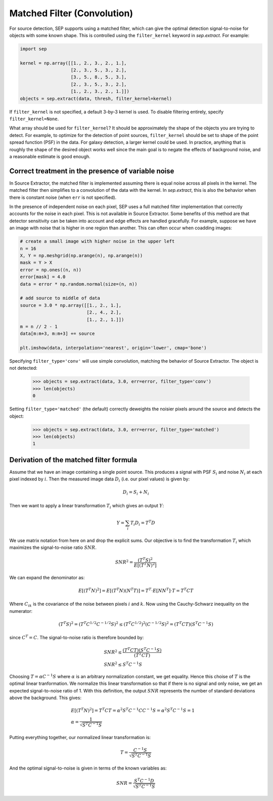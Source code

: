 Matched Filter (Convolution)
============================

For source detection, SEP supports using a matched filter, which can
give the optimal detection signal-to-noise for objects with some known
shape. This is controlled using the ``filter_kernel`` keyword in
`sep.extract`. For example:

.. code-block:: python

    import sep

    kernel = np.array([[1., 2., 3., 2., 1.],
                       [2., 3., 5., 3., 2.],
                       [3., 5., 8., 5., 3.],
                       [2., 3., 5., 3., 2.],
                       [1., 2., 3., 2., 1.]])
    objects = sep.extract(data, thresh, filter_kernel=kernel)

If ``filter_kernel`` is not specified, a default 3-by-3 kernel
is used. To disable filtering entirely, specify ``filter_kernel=None``.

What array should be used for ``filter_kernel``? It should be
approximately the shape of the objects you are trying to detect. For
example, to optimize for the detection of point sources,
``filter_kernel`` should be set to shape of the point spread function
(PSF) in the data. For galaxy detection, a larger kernel could be
used. In practice, anything that is roughly the shape of the desired
object works well since the main goal is to negate the effects of
background noise, and a reasonable estimate is good enough.

Correct treatment in the presence of variable noise
---------------------------------------------------

In Source Extractor, the matched filter is implemented assuming there
is equal noise across all pixels in the kernel. The matched filter
then simplifies to a convolution of the data with the kernel. In
`sep.extract`, this is also the behavior when there is constant noise
(when ``err`` is not specified).

In the presence of independent noise on each pixel, SEP uses a full
matched filter implementation that correctly accounts for the noise in
each pixel. This is not available in Source Extractor. Some benefits
of this method are that detector sensitivity can be taken into account
and edge effects are handled gracefully. For example, suppose we have
an image with noise that is higher in one region than another. This
can often occur when coadding images:

.. code-block:: python

    # create a small image with higher noise in the upper left
    n = 16
    X, Y = np.meshgrid(np.arange(n), np.arange(n))
    mask = Y > X
    error = np.ones((n, n))
    error[mask] = 4.0
    data = error * np.random.normal(size=(n, n))

    # add source to middle of data
    source = 3.0 * np.array([[1., 2., 1.],
                             [2., 4., 2.],
                             [1., 2., 1.]])
    m = n // 2 - 1
    data[m:m+3, m:m+3] += source

    plt.imshow(data, interpolation='nearest', origin='lower', cmap='bone')

.. image:: matched_filter_example.png
   :width: 500px

Specifying ``filter_type='conv'`` will use simple convolution, matching the
behavior of Source Extractor. The object is not detected:

    >>> objects = sep.extract(data, 3.0, err=error, filter_type='conv')
    >>> len(objects)
    0

Setting ``filter_type='matched'`` (the default)
correctly deweights the noisier pixels around the source and detects
the object:

    >>> objects = sep.extract(data, 3.0, err=error, filter_type='matched')
    >>> len(objects)
    1


Derivation of the matched filter formula
----------------------------------------

Assume that we have an image containing a single point source. This
produces a signal with PSF :math:`S_i` and noise :math:`N_i` at each pixel
indexed by :math:`i`. Then the measured image data :math:`D_i` (i.e. our
pixel values) is given by:

.. math::
    D_i = S_i + N_i

Then we want to apply a linear transformation :math:`T_i` which gives an
output :math:`Y`:

.. math::
    Y = \sum_i T_i D_i = T^T D

We use matrix notation from here on and drop the explicit sums. Our
objective is to find the transformation :math:`T_i` which maximizes the
signal-to-noise ratio :math:`SNR`.

.. math::
    SNR^2 = \frac{(T^T S)^2}{E[(T^T N)^2]}

We can expand the denominator as:

.. math::
    E[(T^T N)^2] = E[(T^T N)(N^T T)] = T^T \cdot E[N N^T] \cdot T
    = T^T C T

Where :math:`C_{ik}` is the covariance of the noise between pixels
:math:`i` and :math:`k`. Now using the Cauchy-Schwarz inequality on the
numerator:

.. math::
    (T^T S)^2 = (T^T C^{1/2} C^{-1/2} S)^2 \le (T^T C^{1/2})^2
    (C^{-1/2} S)^2 = (T^T C T) (S^T C^{-1} S)

since :math:`C^T = C`. The signal-to-noise ratio is therefore bounded by:

.. math::
    &SNR^2 \le \frac{(T^T C T)(S^T C^{-1} S)}{(T^T C T)} \\
    &SNR^2 \le S^T C^{-1} S

Choosing :math:`T = \alpha C^{-1} S` where :math:`\alpha` is an arbitrary
normalization constant, we get equality. Hence this choise of :math:`T` is
the optimal linear tranformation. We normalize this linear transformation
so that if there is no signal and only noise, we get an expected
signal-to-noise ratio of 1. With this definition, the output :math:`SNR`
represents the number of standard deviations above the background. This
gives:

.. math::
    &E[(T^T N)^2] = T^T C T = \alpha^2 S^T C^{-1} C C^{-1} S = \alpha^2
    S^T C^{-1} S = 1 \\
    &\alpha = \frac{1}{\sqrt{S^T C^{-1} S}}

Putting everything together, our normalized linear transformation is:

.. math::
    T = \frac{C^{-1} S}{\sqrt{S^T C^{-1} S}}

And the optimal signal-to-noise is given in terms of the known variables
as:

.. math::
    SNR = \frac{S^T C^{-1} D}{\sqrt{S^T C^{-1} S}}
